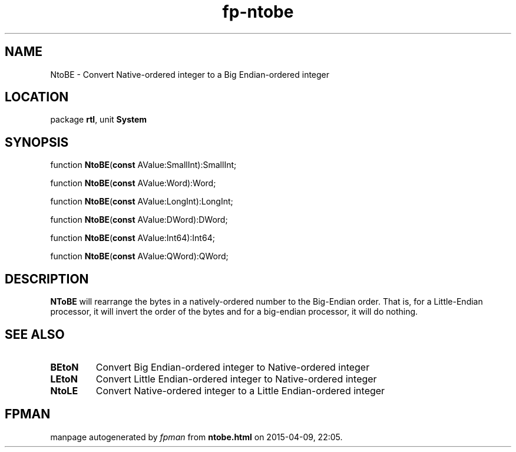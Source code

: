 .\" file autogenerated by fpman
.TH "fp-ntobe" 3 "2014-03-14" "fpman" "Free Pascal Programmer's Manual"
.SH NAME
NtoBE - Convert Native-ordered integer to a Big Endian-ordered integer
.SH LOCATION
package \fBrtl\fR, unit \fBSystem\fR
.SH SYNOPSIS
function \fBNtoBE\fR(\fBconst\fR AValue:SmallInt):SmallInt;

function \fBNtoBE\fR(\fBconst\fR AValue:Word):Word;

function \fBNtoBE\fR(\fBconst\fR AValue:LongInt):LongInt;

function \fBNtoBE\fR(\fBconst\fR AValue:DWord):DWord;

function \fBNtoBE\fR(\fBconst\fR AValue:Int64):Int64;

function \fBNtoBE\fR(\fBconst\fR AValue:QWord):QWord;
.SH DESCRIPTION
\fBNToBE\fR will rearrange the bytes in a natively-ordered number to the Big-Endian order. That is, for a Little-Endian processor, it will invert the order of the bytes and for a big-endian processor, it will do nothing.


.SH SEE ALSO
.TP
.B BEtoN
Convert Big Endian-ordered integer to Native-ordered integer
.TP
.B LEtoN
Convert Little Endian-ordered integer to Native-ordered integer
.TP
.B NtoLE
Convert Native-ordered integer to a Little Endian-ordered integer

.SH FPMAN
manpage autogenerated by \fIfpman\fR from \fBntobe.html\fR on 2015-04-09, 22:05.

